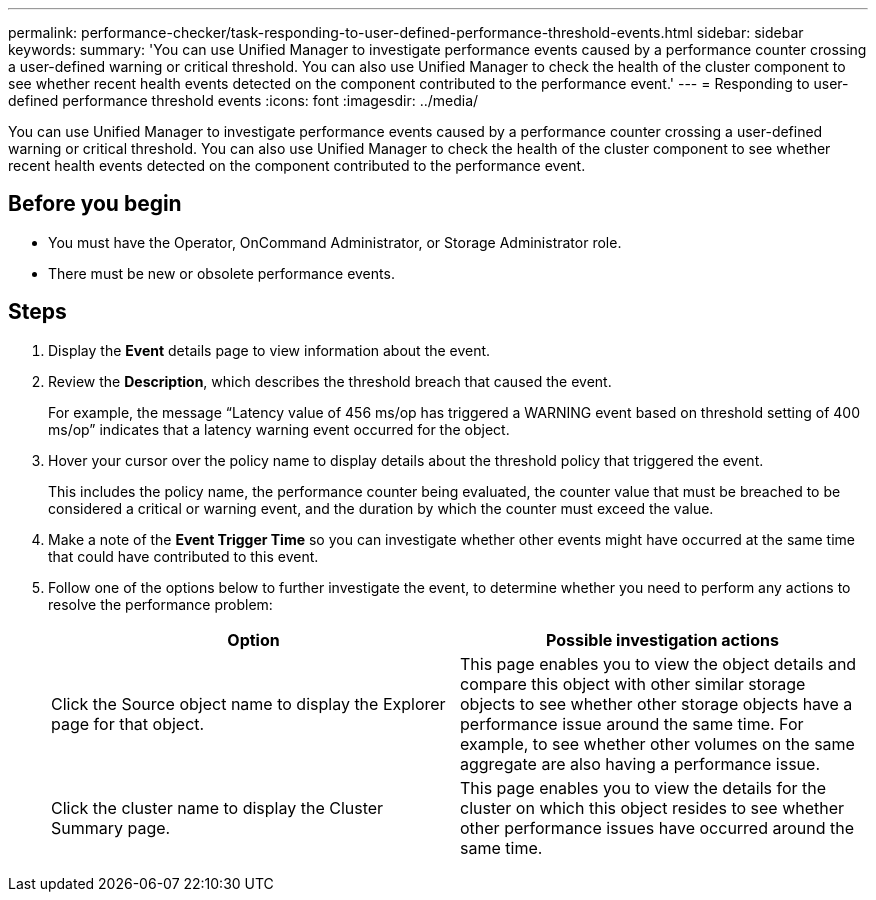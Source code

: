 ---
permalink: performance-checker/task-responding-to-user-defined-performance-threshold-events.html
sidebar: sidebar
keywords: 
summary: 'You can use Unified Manager to investigate performance events caused by a performance counter crossing a user-defined warning or critical threshold. You can also use Unified Manager to check the health of the cluster component to see whether recent health events detected on the component contributed to the performance event.'
---
= Responding to user-defined performance threshold events
:icons: font
:imagesdir: ../media/

[.lead]
You can use Unified Manager to investigate performance events caused by a performance counter crossing a user-defined warning or critical threshold. You can also use Unified Manager to check the health of the cluster component to see whether recent health events detected on the component contributed to the performance event.

== Before you begin

* You must have the Operator, OnCommand Administrator, or Storage Administrator role.
* There must be new or obsolete performance events.

== Steps

. Display the *Event* details page to view information about the event.
. Review the *Description*, which describes the threshold breach that caused the event.
+
For example, the message "`Latency value of 456 ms/op has triggered a WARNING event based on threshold setting of 400 ms/op`" indicates that a latency warning event occurred for the object.

. Hover your cursor over the policy name to display details about the threshold policy that triggered the event.
+
This includes the policy name, the performance counter being evaluated, the counter value that must be breached to be considered a critical or warning event, and the duration by which the counter must exceed the value.

. Make a note of the *Event Trigger Time* so you can investigate whether other events might have occurred at the same time that could have contributed to this event.
. Follow one of the options below to further investigate the event, to determine whether you need to perform any actions to resolve the performance problem:
+
[options="header"]
|===
| Option| Possible investigation actions
a|
Click the Source object name to display the Explorer page for that object.
a|
This page enables you to view the object details and compare this object with other similar storage objects to see whether other storage objects have a performance issue around the same time. For example, to see whether other volumes on the same aggregate are also having a performance issue.
a|
Click the cluster name to display the Cluster Summary page.
a|
This page enables you to view the details for the cluster on which this object resides to see whether other performance issues have occurred around the same time.
|===
